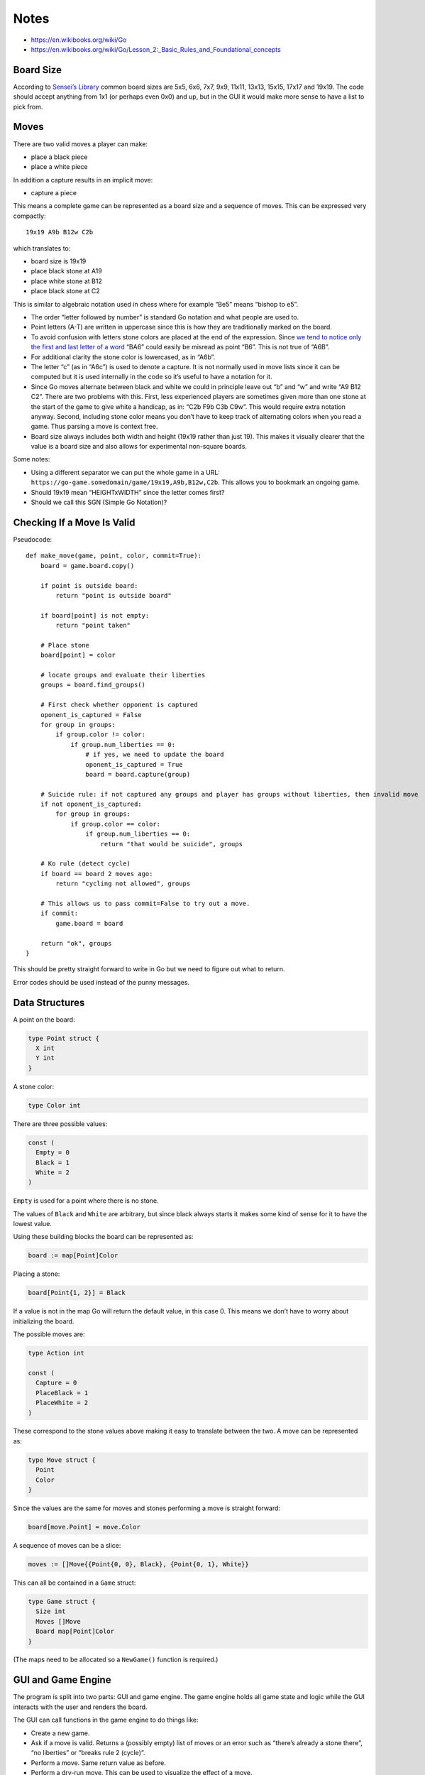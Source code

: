 Notes
=====

-  https://en.wikibooks.org/wiki/Go

-  https://en.wikibooks.org/wiki/Go/Lesson_2:_Basic_Rules_and_Foundational_concepts

Board Size
----------

According to `Sensei’s
Library <http://senseis.xmp.net/?DifferentSizedBoards>`__ common board
sizes are 5x5, 6x6, 7x7, 9x9, 11x11, 13x13, 15x15, 17x17 and 19x19. The
code should accept anything from 1x1 (or perhaps even 0x0) and up, but
in the GUI it would make more sense to have a list to pick from.

Moves
-----

There are two valid moves a player can make:

-  place a black piece
-  place a white piece

In addition a capture results in an implicit move:

-  capture a piece

This means a complete game can be represented as a board size and a
sequence of moves. This can be expressed very compactly:

::

   19x19 A9b B12w C2b

which translates to:

-  board size is 19x19
-  place black stone at A19
-  place white stone at B12
-  place black stone at C2

This is similar to algebraic notation used in chess where for example
“Be5” means “bishop to e5”.

-  The order “letter followed by number” is standard Go notation and
   what people are used to.

-  Point letters (A-T) are written in uppercase since this is how they
   are traditionally marked on the board.

-  To avoid confusion with letters stone colors are placed at the end of
   the expression. Since `we tend to notice only the first and last
   letter of a word <https://en.wikipedia.org/wiki/Typoglycemia>`__
   “BA6” could easily be misread as point “B6”. This is not true of
   “A6B”.

-  For additional clarity the stone color is lowercased, as in “A6b”.

-  The letter “c” (as in “A6c”) is used to denote a capture. It is not
   normally used in move lists since it can be computed but it is used
   internally in the code so it’s useful to have a notation for it.

-  Since Go moves alternate between black and white we could in
   principle leave out “b” and “w” and write “A9 B12 C2”. There are two
   problems with this. First, less experienced players are sometimes
   given more than one stone at the start of the game to give white a
   handicap, as in: “C2b F9b C3b C9w”. This would require extra notation
   anyway. Second, including stone color means you don’t have to keep
   track of alternating colors when you read a game. Thus parsing a move
   is context free.

-  Board size always includes both width and height (19x19 rather than
   just 19). This makes it visually clearer that the value is a board
   size and also allows for experimental non-square boards.

Some notes:

-  Using a different separator we can put the whole game in a URL:
   ``https://go-game.somedomain/game/19x19,A9b,B12w,C2b``. This allows
   you to bookmark an ongoing game.

-  Should 19x19 mean “HEIGHTxWIDTH” since the letter comes first?

-  Should we call this SGN (Simple Go Notation)?

Checking If a Move Is Valid
---------------------------

Pseudocode:

::

   def make_move(game, point, color, commit=True):
       board = game.board.copy()

       if point is outside board:
           return "point is outside board"

       if board[point] is not empty:
           return "point taken"

       # Place stone
       board[point] = color

       # locate groups and evaluate their liberties
       groups = board.find_groups()

       # First check whether opponent is captured
       oponent_is_captured = False
       for group in groups:
           if group.color != color:
               if group.num_liberties == 0:
                   # if yes, we need to update the board
                   oponent_is_captured = True
                   board = board.capture(group)

       # Suicide rule: if not captured any groups and player has groups without liberties, then invalid move
       if not oponent_is_captured:
           for group in groups:
               if group.color == color:
                   if group.num_liberties == 0:
                       return "that would be suicide", groups

       # Ko rule (detect cycle)
       if board == board 2 moves ago:
           return "cycling not allowed", groups

       # This allows us to pass commit=False to try out a move.
       if commit:
           game.board = board

       return "ok", groups
   }

This should be pretty straight forward to write in Go but we need to
figure out what to return.

Error codes should be used instead of the punny messages.

Data Structures
---------------

A point on the board:

.. code:: go

   type Point struct {
     X int
     Y int
   }

A stone color:

.. code:: go

   type Color int

There are three possible values:

.. code:: go

   const (
     Empty = 0
     Black = 1
     White = 2
   )

``Empty`` is used for a point where there is no stone.

The values of ``Black`` and ``White`` are arbitrary, but since black
always starts it makes some kind of sense for it to have the lowest
value.

Using these building blocks the board can be represented as:

.. code:: go

   board := map[Point]Color

Placing a stone:

.. code:: go

   board[Point{1, 2}] = Black

If a value is not in the map Go will return the default value, in this
case 0. This means we don’t have to worry about initializing the board.

The possible moves are:

.. code:: go

   type Action int

   const (
     Capture = 0
     PlaceBlack = 1
     PlaceWhite = 2
   )

These correspond to the stone values above making it easy to translate
between the two. A move can be represented as:

.. code:: go

   type Move struct {
     Point
     Color
   }

Since the values are the same for moves and stones performing a move is
straight forward:

.. code:: go

   board[move.Point] = move.Color

A sequence of moves can be a slice:

.. code:: go

   moves := []Move{{Point{0, 0}, Black}, {Point{0, 1}, White}}

This can all be contained in a ``Game`` struct:

.. code:: go

   type Game struct {
     Size int
     Moves []Move
     Board map[Point]Color
   }

(The maps need to be allocated so a ``NewGame()`` function is required.)

GUI and Game Engine
-------------------

The program is split into two parts: GUI and game engine. The game
engine holds all game state and logic while the GUI interacts with the
user and renders the board.

The GUI can call functions in the game engine to do things like:

-  Create a new game.

-  Ask if a move is valid. Returns a (possibly empty) list of moves or
   an error such as “there’s already a stone there”, “no liberties” or
   “breaks rule 2 (cycle)”.

-  Perform a move. Same return value as before.

-  Perform a dry-run move. This can be used to visualize the effect of a
   move.

-  Ask for a list of liberties for a given stone or for every stone on
   the board.

-  Ask for a list of all stones currently on the board. This returns a
   slice of moves in the order they were placed on the board.

-  Is the game over? (No more valid moves?)

-  What’s the score?

In addition there should be utility functions to do things like
converting between strings and ``Move`` slices.

Board Rendering
---------------

We may want to support `Kifu <https://en.wikipedia.org/wiki/Kifu>`__ at
some point.

Tasks
-----

-  (Both) Learn Go

-  (Both) Learn GopherJS

-  (Ole Martin) Add letters and numbers to the SVG rendering. (Problems:
   how to center the letters and numbers and how to get the right size
   and font.)

-  (Ole Martin) Write some code to generate the SVG from a board size
   and a list of moves.
